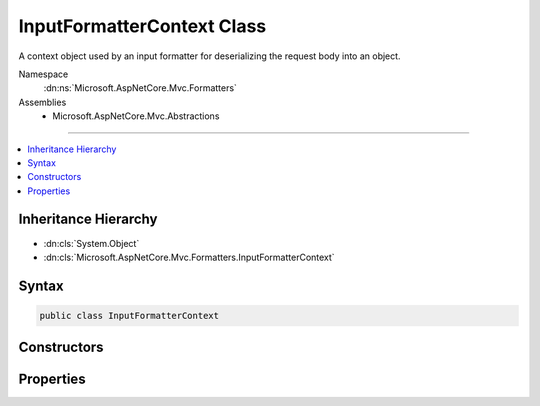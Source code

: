 

InputFormatterContext Class
===========================






A context object used by an input formatter for deserializing the request body into an object.


Namespace
    :dn:ns:`Microsoft.AspNetCore.Mvc.Formatters`
Assemblies
    * Microsoft.AspNetCore.Mvc.Abstractions

----

.. contents::
   :local:



Inheritance Hierarchy
---------------------


* :dn:cls:`System.Object`
* :dn:cls:`Microsoft.AspNetCore.Mvc.Formatters.InputFormatterContext`








Syntax
------

.. code-block:: csharp

    public class InputFormatterContext








.. dn:class:: Microsoft.AspNetCore.Mvc.Formatters.InputFormatterContext
    :hidden:

.. dn:class:: Microsoft.AspNetCore.Mvc.Formatters.InputFormatterContext

Constructors
------------

.. dn:class:: Microsoft.AspNetCore.Mvc.Formatters.InputFormatterContext
    :noindex:
    :hidden:

    
    .. dn:constructor:: Microsoft.AspNetCore.Mvc.Formatters.InputFormatterContext.InputFormatterContext(Microsoft.AspNetCore.Http.HttpContext, System.String, Microsoft.AspNetCore.Mvc.ModelBinding.ModelStateDictionary, Microsoft.AspNetCore.Mvc.ModelBinding.ModelMetadata, System.Func<System.IO.Stream, System.Text.Encoding, System.IO.TextReader>)
    
        
    
        
        Creates a new instance of :any:`Microsoft.AspNetCore.Mvc.Formatters.InputFormatterContext`\.
    
        
    
        
        :param httpContext: 
            The :any:`Microsoft.AspNetCore.Http.HttpContext` for the current operation.
        
        :type httpContext: Microsoft.AspNetCore.Http.HttpContext
    
        
        :param modelName: The name of the model.
        
        :type modelName: System.String
    
        
        :param modelState: 
            The :any:`Microsoft.AspNetCore.Mvc.ModelBinding.ModelStateDictionary` for recording errors.
        
        :type modelState: Microsoft.AspNetCore.Mvc.ModelBinding.ModelStateDictionary
    
        
        :param metadata: 
            The :any:`Microsoft.AspNetCore.Mvc.ModelBinding.ModelMetadata` of the model to deserialize.
        
        :type metadata: Microsoft.AspNetCore.Mvc.ModelBinding.ModelMetadata
    
        
        :param readerFactory: 
            A delegate which can create a :any:`System.IO.TextReader` for the request body.
        
        :type readerFactory: System.Func<System.Func`3>{System.IO.Stream<System.IO.Stream>, System.Text.Encoding<System.Text.Encoding>, System.IO.TextReader<System.IO.TextReader>}
    
        
        .. code-block:: csharp
    
            public InputFormatterContext(HttpContext httpContext, string modelName, ModelStateDictionary modelState, ModelMetadata metadata, Func<Stream, Encoding, TextReader> readerFactory)
    

Properties
----------

.. dn:class:: Microsoft.AspNetCore.Mvc.Formatters.InputFormatterContext
    :noindex:
    :hidden:

    
    .. dn:property:: Microsoft.AspNetCore.Mvc.Formatters.InputFormatterContext.HttpContext
    
        
    
        
        Gets the :any:`Microsoft.AspNetCore.Http.HttpContext` associated with the current operation.
    
        
        :rtype: Microsoft.AspNetCore.Http.HttpContext
    
        
        .. code-block:: csharp
    
            public HttpContext HttpContext { get; }
    
    .. dn:property:: Microsoft.AspNetCore.Mvc.Formatters.InputFormatterContext.Metadata
    
        
    
        
        Gets the requested :any:`Microsoft.AspNetCore.Mvc.ModelBinding.ModelMetadata` of the request body deserialization.
    
        
        :rtype: Microsoft.AspNetCore.Mvc.ModelBinding.ModelMetadata
    
        
        .. code-block:: csharp
    
            public ModelMetadata Metadata { get; }
    
    .. dn:property:: Microsoft.AspNetCore.Mvc.Formatters.InputFormatterContext.ModelName
    
        
    
        
        Gets the name of the model. Used as the key or key prefix for errors added to :dn:prop:`Microsoft.AspNetCore.Mvc.Formatters.InputFormatterContext.ModelState`\.
    
        
        :rtype: System.String
    
        
        .. code-block:: csharp
    
            public string ModelName { get; }
    
    .. dn:property:: Microsoft.AspNetCore.Mvc.Formatters.InputFormatterContext.ModelState
    
        
    
        
        Gets the :any:`Microsoft.AspNetCore.Mvc.ModelBinding.ModelStateDictionary` associated with the current operation.
    
        
        :rtype: Microsoft.AspNetCore.Mvc.ModelBinding.ModelStateDictionary
    
        
        .. code-block:: csharp
    
            public ModelStateDictionary ModelState { get; }
    
    .. dn:property:: Microsoft.AspNetCore.Mvc.Formatters.InputFormatterContext.ModelType
    
        
    
        
        Gets the requested :any:`System.Type` of the request body deserialization.
    
        
        :rtype: System.Type
    
        
        .. code-block:: csharp
    
            public Type ModelType { get; }
    
    .. dn:property:: Microsoft.AspNetCore.Mvc.Formatters.InputFormatterContext.ReaderFactory
    
        
    
        
        Gets a delegate which can create a :any:`System.IO.TextReader` for the request body.
    
        
        :rtype: System.Func<System.Func`3>{System.IO.Stream<System.IO.Stream>, System.Text.Encoding<System.Text.Encoding>, System.IO.TextReader<System.IO.TextReader>}
    
        
        .. code-block:: csharp
    
            public Func<Stream, Encoding, TextReader> ReaderFactory { get; }
    

